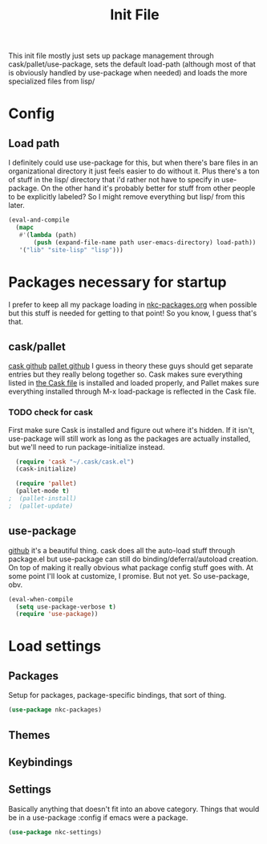 #+TITLE: Init File

This init file mostly just sets up package management through
cask/pallet/use-package, sets the default load-path (although most of
that is obviously handled by use-package when needed) and loads the
more specialized files from lisp/

* Config
** Load path
   I definitely could use use-package for this, but when there's bare
   files in an organizational directory it just feels easier to do
   without it. Plus there's a ton of stuff in the lisp/ directory that
   i'd rather not have to specify in use-package. On the other hand
   it's probably better for stuff from other people to be explicitly
   labeled? So I might remove everything but lisp/ from this later. 
#+BEGIN_SRC emacs-lisp
  (eval-and-compile
    (mapc
     #'(lambda (path)
         (push (expand-file-name path user-emacs-directory) load-path))
     '("lib" "site-lisp" "lisp")))
#+END_SRC
* Packages necessary for startup
  I prefer to keep all my package loading in [[file:lisp/nkc-packages.org][nkc-packages.org]] when
  possible but this stuff is needed for getting to that point! So you
  know, I guess that's that.
** cask/pallet
   [[https://github.com/cask/cask][cask github]] [[https://github.com/rdallasgray/pallet][pallet github]]
   I guess in theory these guys should get separate entries but they
   really belong together so. Cask makes sure everything listed in
   [[file:Cask][the Cask file]] is installed and loaded properly, and Pallet makes sure
   everything installed through M-x load-package is reflected in the
   Cask file.
*** TODO check for cask
   First make sure Cask is installed and figure out where it's
   hidden. If it isn't, use-package will still work as long as the
   packages are actually installed, but we'll need to run
   package-initialize instead.
#+BEGIN_SRC emacs-lisp
    (require 'cask "~/.cask/cask.el")
    (cask-initialize)

    (require 'pallet)
    (pallet-mode t)
  ;  (pallet-install)
  ;  (pallet-update)
#+END_SRC
** use-package
   [[https://github.com/jwiegley/use-package][github]]
   it's a beautiful thing. cask does all the auto-load stuff through
   package.el but use-package can still do binding/deferral/autoload
   creation. On top of making it really obvious what package config
   stuff goes with. At some point I'll look at customize, I
   promise. But not yet. So use-package, obv.
#+BEGIN_SRC emacs-lisp
  (eval-when-compile
    (setq use-package-verbose t)
    (require 'use-package))
#+END_SRC
* Load settings
** Packages
   Setup for packages, package-specific bindings, that sort of thing.
#+BEGIN_SRC emacs-lisp
  (use-package nkc-packages)
#+END_SRC
** Themes
** Keybindings
** Settings
   Basically anything that doesn't fit into an above category. Things
   that would be in a use-package :config if emacs were a package.
#+BEGIN_SRC emacs-lisp
  (use-package nkc-settings)
#+END_SRC
